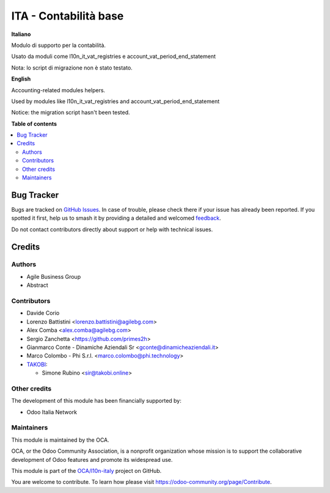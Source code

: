 ======================
ITA - Contabilità base
======================

.. 
   !!!!!!!!!!!!!!!!!!!!!!!!!!!!!!!!!!!!!!!!!!!!!!!!!!!!
   !! This file is generated by oca-gen-addon-readme !!
   !! changes will be overwritten.                   !!
   !!!!!!!!!!!!!!!!!!!!!!!!!!!!!!!!!!!!!!!!!!!!!!!!!!!!
   !! source digest: sha256:f3d13a7c186bb524e33890d51c44c9e4915cbcbb2aa4d9a4fdcd0924af002201
   !!!!!!!!!!!!!!!!!!!!!!!!!!!!!!!!!!!!!!!!!!!!!!!!!!!!

.. |badge1| image:: https://img.shields.io/badge/maturity-Production%2FStable-green.png
    :target: https://odoo-community.org/page/development-status
    :alt: Production/Stable
.. |badge2| image:: https://img.shields.io/badge/licence-AGPL--3-blue.png
    :target: http://www.gnu.org/licenses/agpl-3.0-standalone.html
    :alt: License: AGPL-3
.. |badge3| image:: https://img.shields.io/badge/github-OCA%2Fl10n--italy-lightgray.png?logo=github
    :target: https://github.com/OCA/l10n-italy/tree/16.0/l10n_it_account
    :alt: OCA/l10n-italy
.. |badge4| image:: https://img.shields.io/badge/weblate-Translate%20me-F47D42.png
    :target: https://translation.odoo-community.org/projects/l10n-italy-16-0/l10n-italy-16-0-l10n_it_account
    :alt: Translate me on Weblate
.. |badge5| image:: https://img.shields.io/badge/runboat-Try%20me-875A7B.png
    :target: https://runboat.odoo-community.org/builds?repo=OCA/l10n-italy&target_branch=16.0
    :alt: Try me on Runboat

|badge1| |badge2| |badge3| |badge4| |badge5|

**Italiano**

Modulo di supporto per la contabilità.

Usato da moduli come l10n_it_vat_registries e
account_vat_period_end_statement

Nota: lo script di migrazione non è stato testato.

**English**

Accounting-related modules helpers.

Used by modules like l10n_it_vat_registries and
account_vat_period_end_statement

Notice: the migration script hasn't been tested.

**Table of contents**

.. contents::
   :local:

Bug Tracker
===========

Bugs are tracked on `GitHub Issues <https://github.com/OCA/l10n-italy/issues>`_.
In case of trouble, please check there if your issue has already been reported.
If you spotted it first, help us to smash it by providing a detailed and welcomed
`feedback <https://github.com/OCA/l10n-italy/issues/new?body=module:%20l10n_it_account%0Aversion:%2016.0%0A%0A**Steps%20to%20reproduce**%0A-%20...%0A%0A**Current%20behavior**%0A%0A**Expected%20behavior**>`_.

Do not contact contributors directly about support or help with technical issues.

Credits
=======

Authors
-------

* Agile Business Group
* Abstract

Contributors
------------

-  Davide Corio
-  Lorenzo Battistini <lorenzo.battistini@agilebg.com>
-  Alex Comba <alex.comba@agilebg.com>
-  Sergio Zanchetta <https://github.com/primes2h>
-  Gianmarco Conte - Dinamiche Aziendali Sr
   <gconte@dinamicheaziendali.it>
-  Marco Colombo - Phi S.r.l. <marco.colombo@phi.technology>
-  `TAKOBI <https://takobi.online>`__:

   -  Simone Rubino <sir@takobi.online>

Other credits
-------------

The development of this module has been financially supported by:

-  Odoo Italia Network

Maintainers
-----------

This module is maintained by the OCA.

.. image:: https://odoo-community.org/logo.png
   :alt: Odoo Community Association
   :target: https://odoo-community.org

OCA, or the Odoo Community Association, is a nonprofit organization whose
mission is to support the collaborative development of Odoo features and
promote its widespread use.

This module is part of the `OCA/l10n-italy <https://github.com/OCA/l10n-italy/tree/16.0/l10n_it_account>`_ project on GitHub.

You are welcome to contribute. To learn how please visit https://odoo-community.org/page/Contribute.
